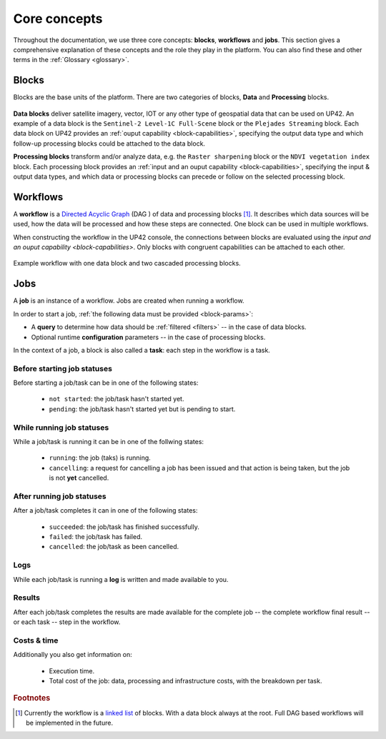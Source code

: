 .. meta::
   :description: UP42 going further: platform core concepts
   :keywords: core concepts, blocks, workflows, tasks, projects  

.. _core-concepts:
              
===============
 Core concepts
===============

Throughout the documentation, we use three core concepts: **blocks**,
**workflows** and **jobs**.  This section gives a comprehensive
explanation of these concepts and the role they play in the platform.
You can also find these and other terms in the :ref:`Glossary <glossary>`.

.. _blocks-definition:

Blocks
======

Blocks are the base units of the platform. There are two categories of blocks, **Data** and **Processing** blocks.

.. figure:: _assets/data_and_processing_block.png
    :align: center
    :scale: 35 %     
    :alt: Data and processing block diagram

**Data blocks** deliver satellite imagery, vector, IOT or any other type of geospatial data that can be used on UP42.
An example of a data block is the ``Sentinel-2 Level-1C Full-Scene`` block or the
``Plejades Streaming`` block.
Each data block on UP42 provides an :ref:`ouput capability <block-capabilities>`, specifying the output data type and
which follow-up processing blocks could be attached to the data block.


**Processing blocks** transform and/or analyze data, e.g. the ``Raster sharpening`` block
or the ``NDVI vegetation index`` block.
Each processing block provides an :ref:`input and an ouput capability <block-capabilities>`, specifying the input & output data types, and which
data or processing blocks can precede or follow on the selected processing block.

.. _workflows-definition:

Workflows
=========

A **workflow** is a `Directed Acyclic Graph
<https://en.wikipedia.org/wiki/Directed_acyclic_graph>`__ (DAG ) of data and processing blocks [#]_.
It describes which data sources will be used, how the data will be processed and how these steps are connected.
One block can be used in multiple workflows.

When constructing the workflow in the UP42 console, the connections between
blocks are evaluated using the `input and an ouput capability <block-capabilities>`.
Only blocks with congruent capabilities can be attached to each other.

.. figure:: _assets/workflow.png
    :align: center
    :scale: 35 %
    :alt: Workflow block diagram

    Example workflow with one data block and two cascaded processing blocks.
          
.. _jobs-definition:

Jobs
====

A **job** is an instance of a workflow. Jobs are created when running a workflow.

In order to start a job, :ref:`the following data must be provided <block-params>`:

* A **query** to determine how data should be :ref:`filtered <filters>` -- in
  the case of data blocks.
* Optional runtime **configuration** parameters -- in the case of processing blocks.

In the context of a job, a block is also called a **task**: each
step in the workflow is a task.

.. _before-start-job-statuses:

Before starting job statuses
----------------------------

Before starting a job/task can be in one of the following states:

  + ``not started``: the job/task hasn't started yet.
  + ``pending``: the job/task hasn't started yet but is pending to start.

.. _while-running-job-statuses:
    
While running job statuses
--------------------------

While a job/task is running it can be in one of the follwing states:

  + ``running``: the job (taks) is running.
  + ``cancelling``: a request for cancelling a job has been issued and
    that action is being taken, but the job is not **yet** cancelled.  

.. _after-running-job-statuses:
    
After running job statuses
--------------------------

After a job/task completes it can in one of the following states:

  + ``succeeded``: the job/task has finished successfully.
  + ``failed``: the job/task has failed.
  + ``cancelled``: the job/task as been cancelled.

Logs
----

While each job/task is running a **log** is written and made available to
you.

Results
-------

After each job/task completes the results are made available for the
complete job -- the complete workflow final result -- or each task --
step in the workflow.

Costs & time
------------

Additionally you also get information on:

 + Execution time.
 + Total cost of the job: data, processing and infrastructure costs,
   with the breakdown per task.  


.. rubric:: Footnotes

.. [#] Currently the workflow is a `linked list
       <https://en.wikipedia.org/wiki/Linked_list>`__
       of blocks. With a data
       block always at the root. Full DAG based workflows will be
       implemented in the future.

